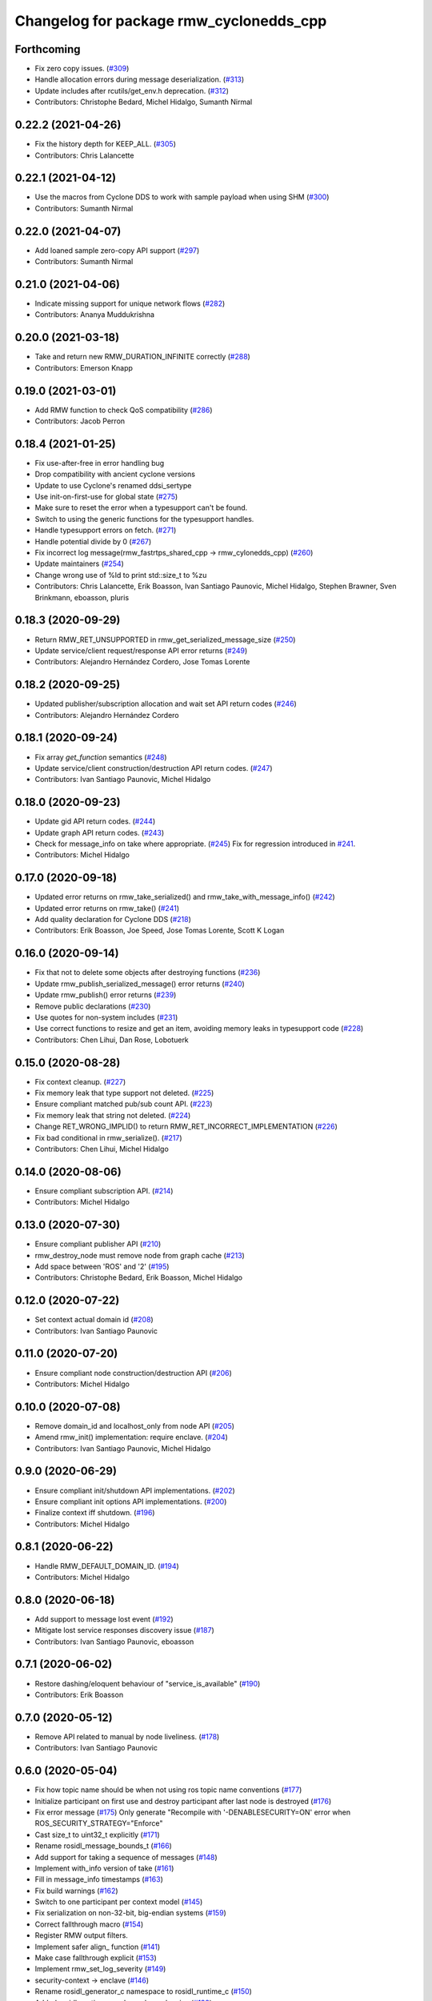 ^^^^^^^^^^^^^^^^^^^^^^^^^^^^^^^^^^^^^^^^
Changelog for package rmw_cyclonedds_cpp
^^^^^^^^^^^^^^^^^^^^^^^^^^^^^^^^^^^^^^^^

Forthcoming
-----------
* Fix zero copy issues. (`#309 <https://github.com/ros2/rmw_cyclonedds/issues/309>`_)
* Handle allocation errors during message deserialization. (`#313 <https://github.com/ros2/rmw_cyclonedds/issues/313>`_)
* Update includes after rcutils/get_env.h deprecation. (`#312 <https://github.com/ros2/rmw_cyclonedds/issues/312>`_)
* Contributors: Christophe Bedard, Michel Hidalgo, Sumanth Nirmal

0.22.2 (2021-04-26)
-------------------
* Fix the history depth for KEEP_ALL. (`#305 <https://github.com/ros2/rmw_cyclonedds/issues/305>`_)
* Contributors: Chris Lalancette

0.22.1 (2021-04-12)
-------------------
* Use the macros from Cyclone DDS to work with sample payload when using SHM (`#300 <https://github.com/ros2/rmw_cyclonedds/issues/300>`_)
* Contributors: Sumanth Nirmal

0.22.0 (2021-04-07)
-------------------
* Add loaned sample zero-copy API support (`#297 <https://github.com/ros2/rmw_cyclonedds/issues/297>`_)
* Contributors: Sumanth Nirmal

0.21.0 (2021-04-06)
-------------------
* Indicate missing support for unique network flows (`#282 <https://github.com/ros2/rmw_cyclonedds/issues/282>`_)
* Contributors: Ananya Muddukrishna

0.20.0 (2021-03-18)
-------------------
* Take and return new RMW_DURATION_INFINITE correctly (`#288 <https://github.com/ros2/rmw_cyclonedds/issues/288>`_)
* Contributors: Emerson Knapp

0.19.0 (2021-03-01)
-------------------
* Add RMW function to check QoS compatibility (`#286 <https://github.com/ros2/rmw_cyclonedds/issues/286>`_)
* Contributors: Jacob Perron

0.18.4 (2021-01-25)
-------------------
* Fix use-after-free in error handling bug
* Drop compatibility with ancient cyclone versions
* Update to use Cyclone's renamed ddsi_sertype
* Use init-on-first-use for global state (`#275 <https://github.com/ros2/rmw_cyclonedds/issues/275>`_)
* Make sure to reset the error when a typesupport can't be found.
* Switch to using the generic functions for the typesupport handles.
* Handle typesupport errors on fetch. (`#271 <https://github.com/ros2/rmw_cyclonedds/issues/271>`_)
* Handle potential divide by 0 (`#267 <https://github.com/ros2/rmw_cyclonedds/issues/267>`_)
* Fix incorrect log message(rmw_fastrtps_shared_cpp -> rmw_cylonedds_cpp) (`#260 <https://github.com/ros2/rmw_cyclonedds/issues/260>`_)
* Update maintainers (`#254 <https://github.com/ros2/rmw_cyclonedds/issues/254>`_)
* Change wrong use of %ld to print std::size_t to %zu
* Contributors: Chris Lalancette, Erik Boasson, Ivan Santiago Paunovic, Michel Hidalgo, Stephen Brawner, Sven Brinkmann, eboasson, pluris

0.18.3 (2020-09-29)
-------------------
* Return RMW_RET_UNSUPPORTED in rmw_get_serialized_message_size (`#250 <https://github.com/ros2/rmw_cyclonedds/issues/250>`_)
* Update service/client request/response API error returns (`#249 <https://github.com/ros2/rmw_cyclonedds/issues/249>`_)
* Contributors: Alejandro Hernández Cordero, Jose Tomas Lorente

0.18.2 (2020-09-25)
-------------------
* Updated publisher/subscription allocation and wait set API return codes (`#246 <https://github.com/ros2/rmw_cyclonedds/issues/246>`_)
* Contributors: Alejandro Hernández Cordero

0.18.1 (2020-09-24)
-------------------
* Fix array `get_function` semantics (`#248 <https://github.com/ros2/rmw_cyclonedds/issues/248>`_)
* Update service/client construction/destruction API return codes. (`#247 <https://github.com/ros2/rmw_cyclonedds/issues/247>`_)
* Contributors: Ivan Santiago Paunovic, Michel Hidalgo

0.18.0 (2020-09-23)
-------------------
* Update gid API return codes. (`#244 <https://github.com/ros2/rmw_cyclonedds/issues/244>`_)
* Update graph API return codes. (`#243 <https://github.com/ros2/rmw_cyclonedds/issues/243>`_)
* Check for message_info on take where appropriate. (`#245 <https://github.com/ros2/rmw_cyclonedds/issues/245>`_)
  Fix for regression introduced in `#241 <https://github.com/ros2/rmw_cyclonedds/issues/241>`_.
* Contributors: Michel Hidalgo

0.17.0 (2020-09-18)
-------------------
* Updated error returns on rmw_take_serialized() and rmw_take_with_message_info() (`#242 <https://github.com/ros2/rmw_cyclonedds/issues/242>`_)
* Updated error returns on rmw_take() (`#241 <https://github.com/ros2/rmw_cyclonedds/issues/241>`_)
* Add quality declaration for Cyclone DDS (`#218 <https://github.com/ros2/rmw_cyclonedds/issues/218>`_)
* Contributors: Erik Boasson, Joe Speed, Jose Tomas Lorente, Scott K Logan 

0.16.0 (2020-09-14)
-------------------
* Fix that not to delete some objects after destroying functions (`#236 <https://github.com/ros2/rmw_cyclonedds/issues/236>`_)
* Update rmw_publish_serialized_message() error returns (`#240 <https://github.com/ros2/rmw_cyclonedds/issues/240>`_)
* Update rmw_publish() error returns (`#239 <https://github.com/ros2/rmw_cyclonedds/issues/239>`_)
* Remove public declarations (`#230 <https://github.com/ros2/rmw_cyclonedds/issues/230>`_)
* Use quotes for non-system includes (`#231 <https://github.com/ros2/rmw_cyclonedds/issues/231>`_)
* Use correct functions to resize and get an item, avoiding memory leaks in typesupport code (`#228 <https://github.com/ros2/rmw_cyclonedds/issues/228>`_)
* Contributors: Chen Lihui, Dan Rose, Lobotuerk

0.15.0 (2020-08-28)
-------------------
* Fix context cleanup. (`#227 <https://github.com/ros2/rmw_cyclonedds/issues/227>`_)
* Fix memory leak that type support not deleted. (`#225 <https://github.com/ros2/rmw_cyclonedds/issues/225>`_)
* Ensure compliant matched pub/sub count API. (`#223 <https://github.com/ros2/rmw_cyclonedds/issues/223>`_)
* Fix memory leak that string not deleted. (`#224 <https://github.com/ros2/rmw_cyclonedds/issues/224>`_)
* Change RET_WRONG_IMPLID() to return RMW_RET_INCORRECT_IMPLEMENTATION (`#226 <https://github.com/ros2/rmw_cyclonedds/issues/226>`_)
* Fix bad conditional in rmw_serialize(). (`#217 <https://github.com/ros2/rmw_cyclonedds/issues/217>`_)
* Contributors: Chen Lihui, Michel Hidalgo

0.14.0 (2020-08-06)
-------------------
* Ensure compliant subscription API. (`#214 <https://github.com/ros2/rmw_cyclonedds/issues/214>`_)
* Contributors: Michel Hidalgo

0.13.0 (2020-07-30)
-------------------
* Ensure compliant publisher API (`#210 <https://github.com/ros2/rmw_cyclonedds/issues/210>`_)
* rmw_destroy_node must remove node from graph cache (`#213 <https://github.com/ros2/rmw_cyclonedds/issues/213>`_)
* Add space between 'ROS' and '2' (`#195 <https://github.com/ros2/rmw_cyclonedds/issues/195>`_)
* Contributors: Christophe Bedard, Erik Boasson, Michel Hidalgo

0.12.0 (2020-07-22)
-------------------
* Set context actual domain id (`#208 <https://github.com/ros2/rmw_cyclonedds/issues/208>`_)
* Contributors: Ivan Santiago Paunovic

0.11.0 (2020-07-20)
-------------------
* Ensure compliant node construction/destruction API (`#206 <https://github.com/ros2/rmw_cyclonedds/issues/206>`_)
* Contributors: Michel Hidalgo

0.10.0 (2020-07-08)
-------------------
* Remove domain_id and localhost_only from node API (`#205 <https://github.com/ros2/rmw_cyclonedds/issues/205>`_)
* Amend rmw_init() implementation: require enclave. (`#204 <https://github.com/ros2/rmw_cyclonedds/issues/204>`_)
* Contributors: Ivan Santiago Paunovic, Michel Hidalgo

0.9.0 (2020-06-29)
------------------
* Ensure compliant init/shutdown API implementations. (`#202 <https://github.com/ros2/rmw_cyclonedds/issues/202>`_)
* Ensure compliant init options API implementations. (`#200 <https://github.com/ros2/rmw_cyclonedds/issues/200>`_)
* Finalize context iff shutdown. (`#196 <https://github.com/ros2/rmw_cyclonedds/issues/196>`_)
* Contributors: Michel Hidalgo

0.8.1 (2020-06-22)
------------------
* Handle RMW_DEFAULT_DOMAIN_ID. (`#194 <https://github.com/ros2/rmw_cyclonedds/issues/194>`_)
* Contributors: Michel Hidalgo

0.8.0 (2020-06-18)
------------------
* Add support to message lost event (`#192 <https://github.com/ros2/rmw_cyclonedds/issues/192>`_)
* Mitigate lost service responses discovery issue (`#187 <https://github.com/ros2/rmw_cyclonedds/issues/187>`_)
* Contributors: Ivan Santiago Paunovic, eboasson

0.7.1 (2020-06-02)
------------------
* Restore dashing/eloquent behaviour of "service_is_available" (`#190 <https://github.com/ros2/rmw_cyclonedds/issues/190>`_)
* Contributors: Erik Boasson

0.7.0 (2020-05-12)
------------------
* Remove API related to manual by node liveliness. (`#178 <https://github.com/ros2/rmw_cyclonedds/issues/178>`_)
* Contributors: Ivan Santiago Paunovic

0.6.0 (2020-05-04)
------------------
* Fix how topic name should be when not using ros topic name conventions (`#177 <https://github.com/ros2/rmw_cyclonedds/issues/177>`_)
* Initialize participant on first use and destroy participant after last node is destroyed (`#176 <https://github.com/ros2/rmw_cyclonedds/issues/176>`_)
* Fix error message (`#175 <https://github.com/ros2/rmw_cyclonedds/issues/175>`_)
  Only generate "Recompile with '-DENABLESECURITY=ON' error when
  ROS_SECURITY_STRATEGY="Enforce"
* Cast size_t to uint32_t explicitly (`#171 <https://github.com/ros2/rmw_cyclonedds/issues/171>`_)
* Rename rosidl_message_bounds_t (`#166 <https://github.com/ros2/rmw_cyclonedds/issues/166>`_)
* Add support for taking a sequence of messages (`#148 <https://github.com/ros2/rmw_cyclonedds/issues/148>`_)
* Implement with_info version of take (`#161 <https://github.com/ros2/rmw_cyclonedds/issues/161>`_)
* Fill in message_info timestamps (`#163 <https://github.com/ros2/rmw_cyclonedds/issues/163>`_)
* Fix build warnings (`#162 <https://github.com/ros2/rmw_cyclonedds/issues/162>`_)
* Switch to one participant per context model (`#145 <https://github.com/ros2/rmw_cyclonedds/issues/145>`_)
* Fix serialization on non-32-bit, big-endian systems (`#159 <https://github.com/ros2/rmw_cyclonedds/issues/159>`_)
* Correct fallthrough macro (`#154 <https://github.com/ros2/rmw_cyclonedds/issues/154>`_)
* Register RMW output filters.
* Implement safer align\_ function (`#141 <https://github.com/ros2/rmw_cyclonedds/issues/141>`_)
* Make case fallthrough explicit (`#153 <https://github.com/ros2/rmw_cyclonedds/issues/153>`_)
* Implement rmw_set_log_severity (`#149 <https://github.com/ros2/rmw_cyclonedds/issues/149>`_)
* security-context -> enclave (`#146 <https://github.com/ros2/rmw_cyclonedds/issues/146>`_)
* Rename rosidl_generator_c namespace to rosidl_runtime_c (`#150 <https://github.com/ros2/rmw_cyclonedds/issues/150>`_)
* Added rosidl_runtime c and cpp dependencies (`#138 <https://github.com/ros2/rmw_cyclonedds/issues/138>`_)
* Remove cyclonedds_cmake_module (`#139 <https://github.com/ros2/rmw_cyclonedds/issues/139>`_)
* Enable use of DDS security (`#123 <https://github.com/ros2/rmw_cyclonedds/issues/123>`_)
* Clean up package xml dependencies (`#132 <https://github.com/ros2/rmw_cyclonedds/issues/132>`_)
* API changes to sync with one Participant per Context change in rmw_fastrtps (`#106 <https://github.com/ros2/rmw_cyclonedds/issues/106>`_)
* Support for ON_REQUESTED_INCOMPATIBLE_QOS and ON_OFFERED_INCOMPATIBLE_QOS events (`#125 <https://github.com/ros2/rmw_cyclonedds/issues/125>`_)
* Uncrustify (`#124 <https://github.com/ros2/rmw_cyclonedds/issues/124>`_)
* Prevent undefined behavior when serializing empty vector (`#122 <https://github.com/ros2/rmw_cyclonedds/issues/122>`_)
* Add rmw\_*_event_init() functions (`#115 <https://github.com/ros2/rmw_cyclonedds/issues/115>`_)
* Contributors: Alejandro Hernández Cordero, Dan Rose, Dirk Thomas, Erik Boasson, Ingo Lütkebohle, Ivan Santiago Paunovic, Karsten Knese, Miaofei Mei, Michael Carroll, Michel Hidalgo, Mikael Arguedas, Sid Faber, dodsonmg

0.5.1 (2020-03-12)
------------------
* Use a list instead of a set for node names list
* Update for changes on Cyclone DDS security branch
* Fix leak in client/service topic error handling
* Fix sertopic referencing
* Update usage of rmw_topic_endpoint_info_array (`#101 <https://github.com/ros2/rmw_cyclonedds/issues/101>`_)
* Correct std::hash return type sizes (`#102 <https://github.com/ros2/rmw_cyclonedds/issues/102>`_)
* Correct the coding style to pass CI test.
* Update for cyclonedds changes needed for ros1 bridge
* Fix MSBuild warnings C4146 and C4267
* Add #if version >= 0.8.2 to fix ros2 dashing builds
* Implementation for rmw_get_pub/sub_info_by_topic (`#97 <https://github.com/ros2/rmw_cyclonedds/issues/97>`_)
* Remove unused CMake extras (`#84 <https://github.com/ros2/rmw_cyclonedds/issues/84>`_)
* code style only: wrap after open parenthesis if not in one line (`#95 <https://github.com/ros2/rmw_cyclonedds/issues/95>`_)
* Support for deadline, lifespan and liveliness qos  (`#88 <https://github.com/ros2/rmw_cyclonedds/issues/88>`_)
* rmw_get_topic_endpoint_info doesn't exist on Dashing (`#91 <https://github.com/ros2/rmw_cyclonedds/issues/91>`_)
* dds_time_t instead of dds_duration_t for absolute time
* Stubs for rmw_get_publishers_info_by_topic and rmw_get_subscriptions_info_by_topic (`#81 <https://github.com/ros2/rmw_cyclonedds/issues/81>`_)
* Cache serialization info when CDRWriter is constructed (`#80 <https://github.com/ros2/rmw_cyclonedds/issues/80>`_)
* Mark code that should be unreachable (`#77 <https://github.com/ros2/rmw_cyclonedds/issues/77>`_)
* Clean up topic namespace prefixes (`#76 <https://github.com/ros2/rmw_cyclonedds/issues/76>`_)
* Serialize into initialized memory, not vector (`#75 <https://github.com/ros2/rmw_cyclonedds/issues/75>`_)
* Rework serialization (`#42 <https://github.com/ros2/rmw_cyclonedds/issues/42>`_)
* Use rcutils_get_env() instead of getenv() (`#71 <https://github.com/ros2/rmw_cyclonedds/issues/71>`_) (`#72 <https://github.com/ros2/rmw_cyclonedds/issues/72>`_)
* Contributors: Erik Boasson, Dan Rose, Ivan Santiago Paunovic, Dirk Thomas, Dennis Potman, Emerson Knapp, Michael Carroll

0.4.4 (2019-11-19)
------------------
* Minor CMakeLists cleanup
* Contributors: Dan Rose

0.4.3 (2019-11-13)
------------------
* Address "Precondition not met" on rmw_create_node (`#65 <https://github.com/ros2/rmw_cyclonedds/issues/65>`_) (`#66 <https://github.com/ros2/rmw_cyclonedds/issues/66>`_)
* Fix dashing breakage (`#64 <https://github.com/ros2/rmw_cyclonedds/issues/64>`_)
* Support localhost-only communications (`#60 <https://github.com/ros2/rmw_cyclonedds/issues/60>`_)
* Contributors: Erik Boasson

0.4.2 (2019-11-01)
------------------
* Suppress a syntax error identified by cppcheck 1.89 (`#59 <https://github.com/ros2/rmw_cyclonedds/issues/59>`_)
  Signed-off-by: Scott K Logan <logans@cottsay.net>
* Make RMW version acceptable to MSVC (`#58 <https://github.com/ros2/rmw_cyclonedds/issues/58>`_)
  GCC and Clang support the ternary operator in macros, MSVC does not.
  Signed-off-by: Erik Boasson <eb@ilities.com>
* skip compilation of rmw_cyclonedds when cyclone dds is not found (`#56 <https://github.com/ros2/rmw_cyclonedds/issues/56>`_)
  * skip compilation of rmw_cyclonedds when cyclone dds is not found
  Signed-off-by: Karsten Knese <karsten@openrobotics.org>
  * proper case and company name
  Signed-off-by: Karsten Knese <karsten@openrobotics.org>
  * linters
  Signed-off-by: Karsten Knese <karsten@openrobotics.org>
  * change ADLINK to Eclipse
  Signed-off-by: Karsten Knese <karsten@openrobotics.org>
* remove executive flags from source code files
  Signed-off-by: Karsten Knese <karsten@openrobotics.org>
* Contributors: Karsten Knese, Scott K Logan, eboasson

0.4.1 (2019-10-24)
------------------
* rename return functions
* Solve the lint issue.
* Add already obsoleted loaned message interfaces
* zero copy api for cyclonedds
* Use right event info for RMW_EVENT_LIVELINESS_LOST
* unbreak Dashing build after `#50 <https://github.com/ros2/rmw_cyclonedds/issues/50>`_
* Add compilation guards for RMW compatibility
* update signature for added pub/sub options
* Remove dead string serialization code (`#41 <https://github.com/ros2/rmw_cyclonedds/issues/41>`_)
* Use RMW_RET_NODE_NAME_NON_EXISTENT only if defined
* Code improvements in ser/deser code wrt passing data size (`#39 <https://github.com/ros2/rmw_cyclonedds/issues/39>`_)
* Return NODE_NAME_NON_EXISTENT instead of ERROR.
* Address uncrustify linter violation
* Validation in deserializer (`#36 <https://github.com/ros2/rmw_cyclonedds/issues/36>`_)
* make cyclonedds vender package play nice with colcon (`#34 <https://github.com/ros2/rmw_cyclonedds/issues/34>`_)
* Address CMake and uncrustify linter violations
* Fix "type punning" warning in printing floats (`#33 <https://github.com/ros2/rmw_cyclonedds/issues/33>`_)
* Use rosdep (`#32 <https://github.com/ros2/rmw_cyclonedds/issues/32>`_)
* Implemented byte-swapping in deserializer (`#31 <https://github.com/ros2/rmw_cyclonedds/issues/31>`_)
* Optional reporting of late messages
* Multi-domain support
* Add support for printing messages to DDSI trace
* Contributors: Brian Marchi, Dan Rose, Erik Boasson, Karsten Knese, Scott K Logan, dennis-adlink, eboasson, evshary

0.4.0 (2019-08-29)
------------------
* Revert "Replace cyclonedds by CycloneDDS for colcon"
* Replace cyclonedds by CycloneDDS for colcon
* Use NO_KEY GUID variant if Cyclone DDS supports it
* Implement no_demangle in various get\_... functions
* Set encoding to CDR rather than parameterised-CDR
* Code formatting fix
* Implement rmw_take_event
* Use dummy guardcond to block on empty waitset
* Handle RMW_QOS_POLICY_DEPTH_SYSTEM_DEFAULT
* Add wstring support
* Support creating a waitset without creating a node
* Uncrustify and fix issues reported by cpplint
* Fix retrieving client/server topic names
* Return error when querying a non-existent node
* Add get_client_names_and_types_by_node
* Start request sequence numbers at 1
* Create topics in the right node's participant
* Update get_actual_qos based on test results
* Return error for invalid name nodes
* Fix serialization of bool sequence/array
* Create one DDS publisher, subscriber per node
* Share built-in readers across nodes
* Don't retain all data in builtin-topics readers
* Initialize common ddsi_sertopic with memset
* Fix return of rmw_wait
* Replace __attribute_\_((unused)) with static_cast<void>
* Check for nullptr.
* Add rmw_subscription_get_actual_qos implementation
* Specialize deserializer for strings (`#3 <https://github.com/ros2/rmw_cyclonedds/issues/3>`_)
* Avoid triggering graph guard cond after destroying it (`#3 <https://github.com/ros2/rmw_cyclonedds/issues/3>`_)
* Make various introspection features work
* add get service_names_and_types
* add type names, some more introspection functions
* update to match ROS2 Dashing interface
* remove use of C99-style designated initializers
* add rmw_get_topic_names_and_types (untested)
* add server_is_available, count_matched functions
* add write/take of serialized messages
* update for fixes in Cyclone sertopic interface
* fix string serialization, vector deserialization
* remove compile error when gcc 7
* update to allow talker/listener demos to run
* update for Cyclone DDS changes and ROS2 changes
* replace FastCDR and serialise straight into a serdata to avoid an extra copy
* use dds conditions and waitsets
* use waitsets, readconditions, guardconditions for waiting
* fix extern "C" use upsetting gcc (and accepted by clang)
* initial commit
* Contributors: Erik Boasson, Hunter L. Allen, Juan Oxoby, Scott K Logan, YuSheng T
